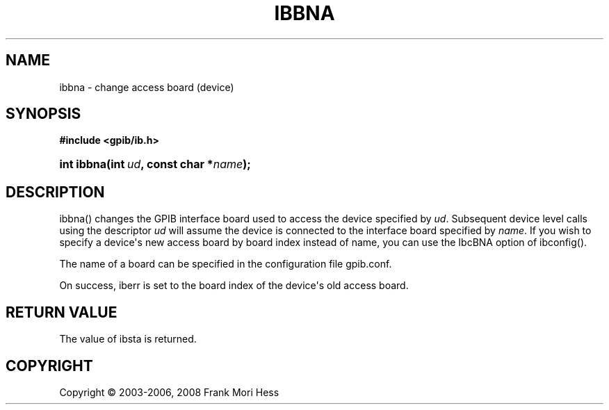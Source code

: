 '\" t
.\"     Title: ibbna
.\"    Author: Frank Mori Hess
.\" Generator: DocBook XSL Stylesheets vsnapshot <http://docbook.sf.net/>
.\"      Date: 10/04/2025
.\"    Manual: 	Traditional API Functions 
.\"    Source: linux-gpib 4.3.7
.\"  Language: English
.\"
.TH "IBBNA" "3" "10/04/2025" "linux-gpib 4.3.7" "Traditional API Functions"
.\" -----------------------------------------------------------------
.\" * Define some portability stuff
.\" -----------------------------------------------------------------
.\" ~~~~~~~~~~~~~~~~~~~~~~~~~~~~~~~~~~~~~~~~~~~~~~~~~~~~~~~~~~~~~~~~~
.\" http://bugs.debian.org/507673
.\" http://lists.gnu.org/archive/html/groff/2009-02/msg00013.html
.\" ~~~~~~~~~~~~~~~~~~~~~~~~~~~~~~~~~~~~~~~~~~~~~~~~~~~~~~~~~~~~~~~~~
.ie \n(.g .ds Aq \(aq
.el       .ds Aq '
.\" -----------------------------------------------------------------
.\" * set default formatting
.\" -----------------------------------------------------------------
.\" disable hyphenation
.nh
.\" disable justification (adjust text to left margin only)
.ad l
.\" -----------------------------------------------------------------
.\" * MAIN CONTENT STARTS HERE *
.\" -----------------------------------------------------------------
.SH "NAME"
ibbna \- change access board (device)
.SH "SYNOPSIS"
.sp
.ft B
.nf
#include <gpib/ib\&.h>
.fi
.ft
.HP \w'int\ ibbna('u
.BI "int ibbna(int\ " "ud" ", const\ char\ *" "name" ");"
.SH "DESCRIPTION"
.PP
ibbna() changes the GPIB interface board used to access the device specified by
\fIud\fR\&. Subsequent device level calls using the descriptor
\fIud\fR
will assume the device is connected to the interface board specified by
\fIname\fR\&. If you wish to specify a device\*(Aqs new access board by board index instead of name, you can use the IbcBNA option of ibconfig()\&.
.PP
The name of a board can be specified in the configuration file
gpib\&.conf\&.
.PP
On success, iberr is set to the board index of the device\*(Aqs old access board\&.
.SH "RETURN VALUE"
.PP
The value of
ibsta
is returned\&.
.SH "COPYRIGHT"
.br
Copyright \(co 2003-2006, 2008 Frank Mori Hess
.br
